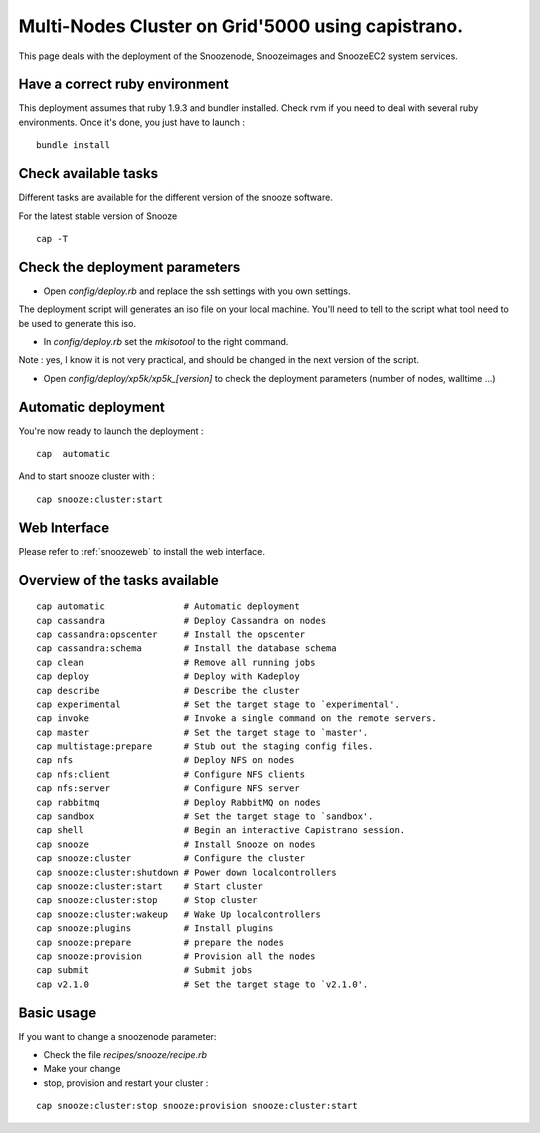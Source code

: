 Multi-Nodes Cluster on Grid'5000 using capistrano.
--------------------------------------------------

This page deals with the deployment of the Snoozenode, Snoozeimages and SnoozeEC2 system services. 

Have a correct ruby environment
^^^^^^^^^^^^^^^^^^^^^^^^^^^^^^^

This deployment assumes that ruby 1.9.3 and bundler installed. Check rvm if you need to deal with several ruby environments.
Once it's done, you just have to launch :

::

    bundle install

Check available tasks
^^^^^^^^^^^^^^^^^^^^^

Different tasks are available for the different version of the snooze software.

For the latest stable version of Snooze

::

  cap -T 


Check the deployment parameters
^^^^^^^^^^^^^^^^^^^^^^^^^^^^^^^

* Open *config/deploy.rb* and replace the ssh settings with you own settings.

The deployment script will generates an iso file on your local machine.
You'll need to tell to the script what tool need to be used to generate this iso.

* In *config/deploy.rb* set the *mkisotool* to the right command.

Note : yes, I know it is not very practical, and should be changed in the next version of the script.

* Open *config/deploy/xp5k/xp5k_[version]* to check the deployment parameters (number of nodes, walltime ...)

Automatic deployment
^^^^^^^^^^^^^^^^^^^^

You're now ready to launch the deployment : 

::

  cap  automatic

And to start snooze cluster with : 

::

  cap snooze:cluster:start


Web Interface
^^^^^^^^^^^^^

Please refer to :ref:`snoozeweb` to install the web interface.

Overview of the tasks available
^^^^^^^^^^^^^^^^^^^^^^^^^^^^^^^

::

  cap automatic               # Automatic deployment
  cap cassandra               # Deploy Cassandra on nodes
  cap cassandra:opscenter     # Install the opscenter
  cap cassandra:schema        # Install the database schema
  cap clean                   # Remove all running jobs
  cap deploy                  # Deploy with Kadeploy
  cap describe                # Describe the cluster
  cap experimental            # Set the target stage to `experimental'.
  cap invoke                  # Invoke a single command on the remote servers.
  cap master                  # Set the target stage to `master'.
  cap multistage:prepare      # Stub out the staging config files.
  cap nfs                     # Deploy NFS on nodes
  cap nfs:client              # Configure NFS clients
  cap nfs:server              # Configure NFS server
  cap rabbitmq                # Deploy RabbitMQ on nodes
  cap sandbox                 # Set the target stage to `sandbox'.
  cap shell                   # Begin an interactive Capistrano session.
  cap snooze                  # Install Snooze on nodes
  cap snooze:cluster          # Configure the cluster
  cap snooze:cluster:shutdown # Power down localcontrollers
  cap snooze:cluster:start    # Start cluster
  cap snooze:cluster:stop     # Stop cluster
  cap snooze:cluster:wakeup   # Wake Up localcontrollers
  cap snooze:plugins          # Install plugins
  cap snooze:prepare          # prepare the nodes
  cap snooze:provision        # Provision all the nodes
  cap submit                  # Submit jobs
  cap v2.1.0                  # Set the target stage to `v2.1.0'.


Basic usage
^^^^^^^^^^^

If you want to change a snoozenode parameter:

* Check the file *recipes/snooze/recipe.rb*

* Make your change

* stop, provision and restart your cluster : 

::

  cap snooze:cluster:stop snooze:provision snooze:cluster:start





